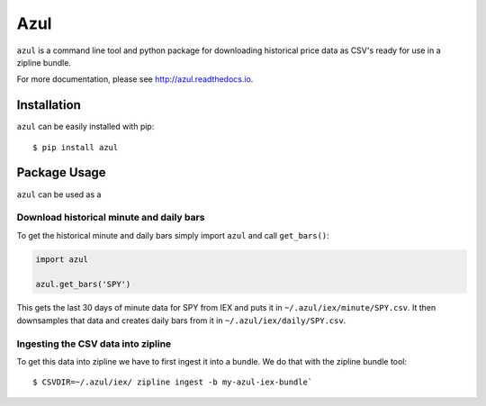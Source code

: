 ====
Azul
====
``azul`` is a command line tool and python package for downloading historical price data as CSV's ready for use in a zipline bundle.

For more documentation, please see http://azul.readthedocs.io.

Installation
------------
``azul`` can be easily installed with pip::

    $ pip install azul

Package Usage
-------------
``azul`` can be used as a

Download historical minute and daily bars
~~~~~~~~~~~~~~~~~~~~~~~~~~~~~~~~~~~~~~~~~

To get the historical minute and daily bars simply import ``azul`` and call ``get_bars()``:

.. code-block:: python

    import azul

    azul.get_bars('SPY')

This gets the last 30 days of minute data for SPY from IEX and puts it in ``~/.azul/iex/minute/SPY.csv``. It then downsamples that data and creates daily bars from it in ``~/.azul/iex/daily/SPY.csv``.

Ingesting the CSV data into zipline
~~~~~~~~~~~~~~~~~~~~~~~~~~~~~~~~~~~
To get this data into zipline we have to first ingest it into a bundle. We do that with the zipline bundle tool::

    $ CSVDIR=~/.azul/iex/ zipline ingest -b my-azul-iex-bundle`


